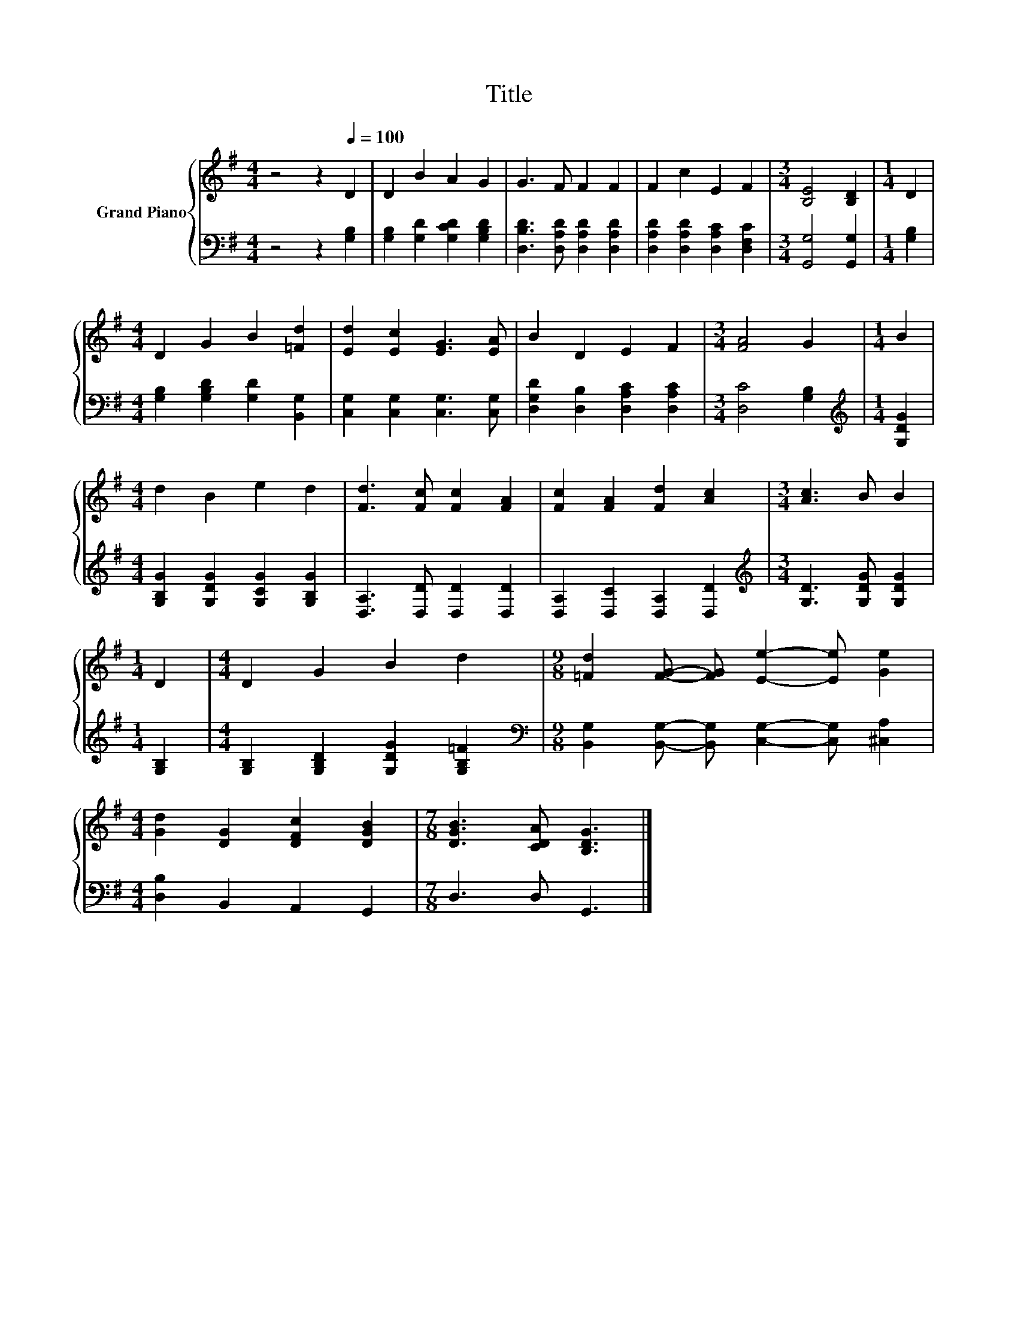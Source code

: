 X:1
T:Title
%%score { 1 | 2 }
L:1/8
M:4/4
K:G
V:1 treble nm="Grand Piano"
V:2 bass 
V:1
 z4 z2[Q:1/4=100] D2 | D2 B2 A2 G2 | G3 F F2 F2 | F2 c2 E2 F2 |[M:3/4] [B,E]4 [B,D]2 |[M:1/4] D2 | %6
[M:4/4] D2 G2 B2 [=Fd]2 | [Ed]2 [Ec]2 [EG]3 [EA] | B2 D2 E2 F2 |[M:3/4] [FA]4 G2 |[M:1/4] B2 | %11
[M:4/4] d2 B2 e2 d2 | [Fd]3 [Fc] [Fc]2 [FA]2 | [Fc]2 [FA]2 [Fd]2 [Ac]2 |[M:3/4] [Ac]3 B B2 | %15
[M:1/4] D2 |[M:4/4] D2 G2 B2 d2 |[M:9/8] [=Fd]2 [FG]- [FG] [Ee]2- [Ee] [Ge]2 | %18
[M:4/4] [Gd]2 [DG]2 [DFc]2 [DGB]2 |[M:7/8] [DGB]3 [CDA] [B,DG]3 |] %20
V:2
 z4 z2 [G,B,]2 | [G,B,]2 [G,D]2 [G,CD]2 [G,B,D]2 | [D,B,D]3 [D,A,D] [D,A,D]2 [D,A,D]2 | %3
 [D,A,D]2 [D,A,D]2 [D,A,C]2 [D,F,C]2 |[M:3/4] [G,,G,]4 [G,,G,]2 |[M:1/4] [G,B,]2 | %6
[M:4/4] [G,B,]2 [G,B,D]2 [G,D]2 [B,,G,]2 | [C,G,]2 [C,G,]2 [C,G,]3 [C,G,] | %8
 [D,G,D]2 [D,B,]2 [D,A,C]2 [D,A,C]2 |[M:3/4] [D,C]4 [G,B,]2 |[M:1/4][K:treble] [G,DG]2 | %11
[M:4/4] [G,B,G]2 [G,DG]2 [G,CG]2 [G,B,G]2 | [D,A,]3 [D,D] [D,D]2 [D,D]2 | %13
 [D,A,]2 [D,C]2 [D,A,]2 [D,D]2 |[M:3/4][K:treble] [G,D]3 [G,DG] [G,DG]2 |[M:1/4] [G,B,]2 | %16
[M:4/4] [G,B,]2 [G,B,D]2 [G,DG]2 [G,B,=F]2 | %17
[M:9/8][K:bass] [B,,G,]2 [B,,G,]- [B,,G,] [C,G,]2- [C,G,] [^C,A,]2 | %18
[M:4/4] [D,B,]2 B,,2 A,,2 G,,2 |[M:7/8] D,3 D, G,,3 |] %20

